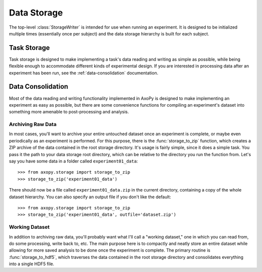 .. _storage:

============
Data Storage
============

.. _currentmodule:: axopy.storage

The top-level :class:`StorageWriter` is intended for use when running an
experiment. It is designed to be initialized multiple times (essentially once
per subject) and the data storage hierarchy is built for each subject. 


.. _task-storage

Task Storage
------------

Task storage is designed to make implementing a task's data reading and writing
as simple as possible, while being flexible enough to accommodate different
kinds of experimental design. If you are interested in processing data after an
experiment has been run, see the :ref:`data-consolidation` documentation.


.. _data-consolidation

Data Consolidation
------------------

Most of the data reading and writing functionality implemented in AxoPy is
designed to make implementing an experiment as easy as possible, but there are
some convenience functions for compiling an experiment's dataset into something
more amenable to post-processing and analysis.

Archiving Raw Data
^^^^^^^^^^^^^^^^^^

In most cases, you'll want to archive your entire untouched dataset once an
experiment is complete, or maybe even periodically as an experiment is
performed. For this purpose, there is  the :func:`storage_to_zip` function,
which creates a ZIP archive of the data contained in the root storage
directory. It's usage is fairly simple, since it does a simple task. You pass
it the path to your data storage root directory, which can be relative to the
directory you run the function from. Let's say you have some data in a folder
called ``experiment01_data``::

    >>> from axopy.storage import storage_to_zip
    >>> storage_to_zip('experiment01_data')

There should now be a file called ``experiment01_data.zip`` in the current
directory, containing a copy of the whole dataset hierarchy. You can also
specify an output file if you don't like the default::

    >>> from axopy.storage import storage_to_zip
    >>> storage_to_zip('experiment01_data', outfile='dataset.zip')

Working Dataset
^^^^^^^^^^^^^^^

In addition to archiving raw data, you'll probably want what I'll call
a "working dataset," one in which you can read from, do some processing, write
back to, etc. The main purpose here is to compactly and neatly store an entire
dataset while allowing for more saved analysis to be done once the experiment
is complete. The primary routine is :func:`storage_to_hdf5`, which traverses
the data contained in the root storage directory and consolidates everything
into a single HDF5 file.

